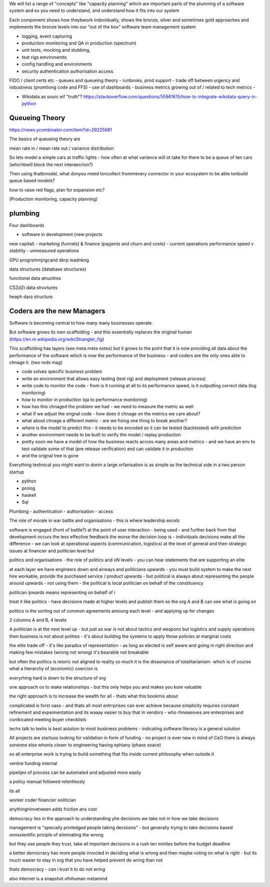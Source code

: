 
We will list a range of "concepts" like "capacity planning"
which are important parts of the plumning of a software system 
and so you need to understand, and understand how it fits into our
system

Each componwnt shows how theybwork indovidually,
shows the bronze, silver and sometimes gold approaches 
and implements the bronze levels into our "out of the box" 
software team management syatem



- logging, event capturing
- production monitoring and QA in production (spectrum)
- unit tests, mocking and stubbing, 
- teat rigs emvironemts
- config handling and environments
- security authentication authorisation access
FIDO / client certs etc
- queues and queueing theory
- runbooks, prod support 
- trade off between urgency and robustness (promtiong code and FFS) 
- use of dashboards
- business metrics growing out of / related to tech metrics
- 



- Wikidata as sourc eif "truth"? https://stackoverflow.com/questions/55961615/how-to-integrate-wikidata-query-in-python



Queueing Theory
---------------
https://news.ycombinator.com/item?id=29225681

The basics of queueing theory are 

mean rate in / mean rate out / variance distribution

So lets model a simple cars at traffic lights - how 
often at what variance will ot take for there to be a queue of ten cars (whichbwill block the next interaecrion?)

Then using thatbmodel, what donyou meed toncollect frommevery 
connector in your ecosystem to be able tonbuild queue based models?

how to raise red flags, plan for expansion etc? 

(Production monitoring, capacity planning)






plumbing
--------
Four dashboards 

- software in development (new projects
new capital) 
- marketing (funnels) & finance (payjents and churn and costs)
- current operations performance speed v stability
- unmeasured operations 


GPU progrsmmjngcand derp leadnkng

data structures (database structures)

functional data atructires

CSZdZt data struvtures

heaph dara structure 


Coders are the new Managers
---------------------------

Software is becoming central to how many many businesses operate.  

But software grows its own scaffolding - and this essentially replaces the original human (https://en.m.wikipedia.org/wiki/Strangler_fig)

This scaffolding has layers (see meta meta notes) but it grows to the point that it is now providing all data about the performance of the software which is now the performance of the business - and coders are the only ones able to chnage it.  (two rods mag) 

- code solves specific business problem
- write an environment that allows easy testing (test rig) and deployment (release process)
- write code to monitor the code - from is it running at all to its performance speed, is it outputting correct data (log monitoring)
- how to monitor in production (qa to performance monitoring)
- how has this chnaged the problem we had - we need to measure the metric as well
- what if we adjust the orignal code - how does it chnage on the metrics we care about? 
- what about chnage a different metric - are we fixing one thing to break another? 
- where is the model to predict this - it needs to be encoded so it can be tested (backtested) with prediction 
- another environment needs to be built to verify the model / replay production 
- pretty soon we have a model of how the business reacts across many areas and metrics - and we have an env to test validate some of that (pre release verification) and can validate it in production 
- and the orignal tree is gone


Everything texhnical you might want to donin a large orfanisation is as simple as the technical side in a two person startup

- python
- prolog
- haskell
- Sql

Plumbing
- authentication 
- authorisation
- access 



The role of morale in war battle and organisations - this is where leadership excels 

software is engaged (front of battle?) at the point of user interaction - being used - and further back from that development occurs the less effective feedback the worse the decision loop is - individuals decisions make all the difference - we can look at operational aspects (communication, logistics) at the level of general and then strategic issues at financier and politician level but 



politics and organisations
- the role of politics and oN levels - you can hear statements that are supporting an elite 

at each layer we have engineers down and airways and politicians upwards - you must build system to make the next hire workable, provide the purchased service / product upwards - but political is always about representing the people around upwards - not using them - the political is local politician on behalf of the constituency 

politican ipwards means representing on behalf of 
i 

treat it like politics - have decisions made at higher levels and publish them so the org A and B can see what is going on 

politics is the sorting out of common agreements amoung each level - and applying up for changes 

2 columns A and B, 4 levels 


A politician is at the next level up - but just as war is not about tactics and weapons but logistics and supply operations then business is not about polities - it's about building the systems to apply those policies at marginal costs 




the elite trade off - it's like paradox of representation - as long as elected is self aware and going in right direction and making few mistakes (wrong not wrong) it's bearable not breakable

but often the politics is retoric not aligned to reality so much it is the dissonance of totalitarianism- which is of course what a hierarchy of (economic) coercion is 


everyrhing hard is down to the structure of org

one approach os to make relationships - but this only helps you and makes you kore valuable

the right approach is to increase the wealth for all - thats what this bookmis about 

complicated is forst oass - and thats all most entrrprises can ever achieve because simplicity requires constant refinement and expeimentation and its waaay easier to buy that in vendors - who rhneaeoves are enterprises and  conlkicated meeting buyer checklists 

techs talk to texhs is best aolution to most buskness problems - indicating software literacy is a general solution 

All projects are startuos looking for validation in form
of funding - no project is ever new in mind of CeO there is always soneone else whonis closer to engineering having ephiany (phase soace)

so all enterprise work is trying to build something that fits inside current philosophy when outside it 

ventire funding internal

pipelijes of process can be automated and adjusted more easily

a policy manual followed relentlessly 

its all 

worker
coder
financier 
oolitician 

anythingninvetween adds friction ans cost 



democracy lies in the approach to understanding yhe decisions we take not in how we take decisions 

management is "specially privledged people taking decisions" - but generally trying to take decisions based onnsxientific priciple of eliminating the wrong

but they use people they trust, take all important decisions in a rush ten minites before the budget deadline 

a better democracy has more people invocled in deciding what is wrong and then maybe voting on what is right - but its much wasier to stay in org that you have helped prevent do wring than not

thats democracy - can i trust it to do not wring 

also internet is a snapshot ofnhuman metamind 
